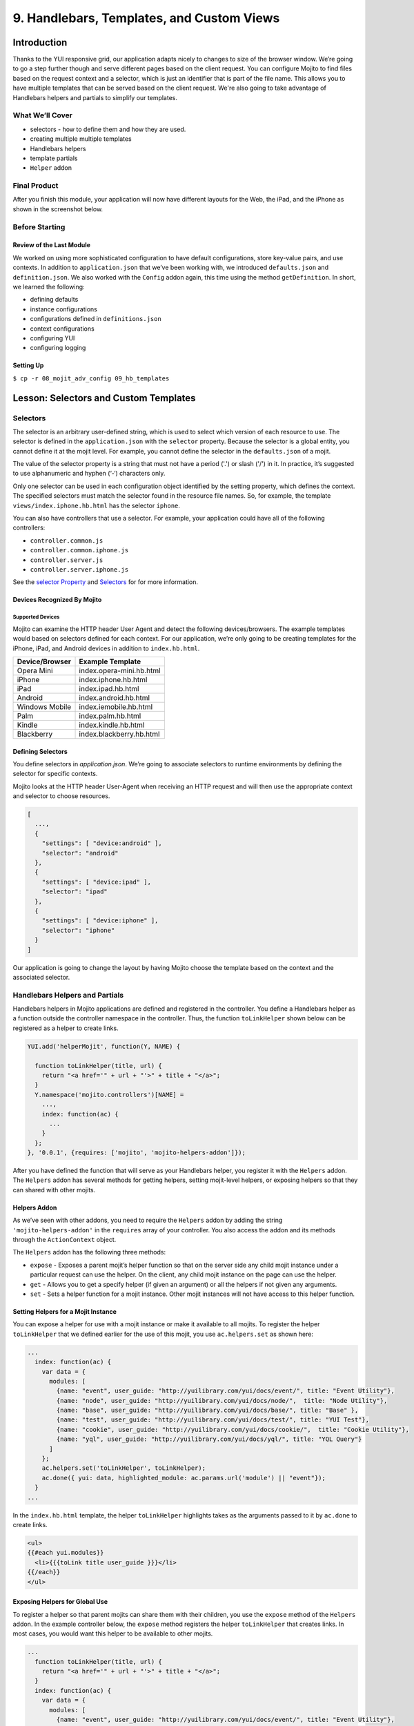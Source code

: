 ==========================================
9. Handlebars, Templates, and Custom Views
==========================================


.. _09_hb_templates-intro:

Introduction
============

Thanks to the YUI responsive grid, our application adapts nicely to changes to size 
of the browser window. We’re going to go a step further though and serve different pages 
based on the client request. You can configure Mojito to find files based on the request
context and a selector, which is just an identifier that is part of the file name. 
This allows you to have multiple templates that can be served based on the client request. 
We're also going to take advantage of Handlebars helpers and partials to simplify our
templates. 

.. _09_intro-what:

What We’ll Cover
----------------

- selectors - how to define them and how they are used.
- creating multiple multiple templates
- Handlebars helpers
- template partials
- ``Helper`` addon

.. _09_intro-final:

Final Product
-------------

After you finish this module, your application will now have different layouts for
the Web, the iPad, and the iPhone as shown in the screenshot below.

.. image:: images/09_hb_templates.png
   :height: 222 px
   :width: 740 px
   :alt: Screenshot of 09 Handlebars template application.

.. _09_intro-before:

Before Starting
---------------

.. _09_intro_before-review:

Review of the Last Module
#########################

We worked on using more sophisticated configuration to have default configurations, 
store key-value pairs, and use contexts. In addition to ``application.json`` that we’ve 
been working with, we introduced ``defaults.json`` and ``definition.json``. We also worked 
with the ``Config`` addon again, this time using the method ``getDefinition``. In short, 
we learned the following:

- defining defaults
- instance configurations
- configurations defined in ``definitions.json``
- context configurations
- configuring YUI
- configuring logging

.. _09_intro_before-setup:

Setting Up
##########

``$ cp -r 08_mojit_adv_config 09_hb_templates``


.. _09_hb_templates-lesson:

Lesson: Selectors and Custom Templates
======================================

.. _09_lesson-selectors:

Selectors
---------

The selector is an arbitrary user-defined string, which is used to select which 
version of each resource to use. The selector is defined in the ``application.json`` 
with the ``selector`` property. Because the selector is a global entity, you cannot 
define it at the mojit level. For example, you cannot define the selector in the
``defaults.json`` of a mojit.

The value of the selector property is a string that must not have a period ('.') 
or slash ('/') in it. In practice, it’s suggested to use alphanumeric and hyphen (‘-‘) 
characters only.

Only one selector can be used in each configuration object identified by the setting 
property, which defines the context. The specified selectors must match the selector 
found in the resource file names. So, for example, the template ``views/index.iphone.hb.html`` 
has the selector ``iphone``.

You can also have controllers that use a selector. For example, your application could 
have all of the following controllers:

- ``controller.common.js``
- ``controller.common.iphone.js``
- ``controller.server.js``
- ``controller.server.iphone.js``

See the `selector Property <../topics/mojito_resource_store.html#selector-property>`_ 
and `Selectors <../topics/mojito_resource_store.html#selectors>`_ for for more information.

.. _09_lesson_selectors-devices:

Devices Recognized By Mojito
############################

.. _09_lesson-devices_supported:

Supported Devices
*****************

Mojito can examine the HTTP header User Agent and detect the following devices/browsers. 
The example templates would based on selectors defined for each context. For our application, 
we’re only going to be creating templates for the iPhone, iPad, and Android devices in 
addition to ``index.hb.html``.

+-----------------+---------------------------+
| Device/Browser  | Example Template          |
+=================+===========================+
| Opera Mini      | index.opera-mini.hb.html  |
+-----------------+---------------------------+
| iPhone          | index.iphone.hb.html      |
+-----------------+---------------------------+
| iPad            | index.ipad.hb.html        |
+-----------------+---------------------------+
| Android         | index.android.hb.html     |
+-----------------+---------------------------+
| Windows Mobile  | index.iemobile.hb.html    |
+-----------------+---------------------------+
| Palm            | index.palm.hb.html        |
+-----------------+---------------------------+
| Kindle          | index.kindle.hb.html      |
+-----------------+---------------------------+
| Blackberry      | index.blackberry.hb.html  |
+-----------------+---------------------------+

.. _09_lesson-devices_defining:

Defining Selectors
##################

You define selectors in `application.json`. We’re going to associate selectors to 
runtime environments by defining the selector for specific contexts. 

Mojito looks at the HTTP header User-Agent when receiving an HTTP request and will 
then use the appropriate context and selector to choose resources. 

.. code-block:: javascript

   [
     ...,
     {
       "settings": [ "device:android" ], 
       "selector": "android" 
     },
     { 
       "settings": [ "device:ipad" ], 
       "selector": "ipad" 
     },
     {
       "settings": [ "device:iphone" ], 
       "selector": "iphone" 
     }
   ]

Our application is going to change the layout by having Mojito choose
the template based on the context and the associated selector.
 

.. _09_multiple_templates-hb:

Handlebars Helpers and Partials
-------------------------------

Handlebars helpers in Mojito applications are defined and registered in the 
controller. You define a Handlebars helper as a function outside the controller 
namespace in the controller. Thus, the function ``toLinkHelper`` 
shown below can be registered as a helper to create links.

.. code-block:: javascript

   YUI.add('helperMojit', function(Y, NAME) {

     function toLinkHelper(title, url) {
       return "<a href='" + url + "'>" + title + "</a>";
     }
     Y.namespace('mojito.controllers')[NAME] = 
       ...,
       index: function(ac) {
         ...
       }
     };
   }, '0.0.1', {requires: ['mojito', 'mojito-helpers-addon']});

After you have defined the function that will serve as your Handlebars helper, you 
register it with the ``Helpers`` addon. The ``Helpers`` addon has several methods for 
getting helpers, setting mojit-level helpers, or exposing helpers so that they can shared 
with other mojits.

.. _09_multiple_templates-hb_helpers:

Helpers Addon
#############

As we’ve seen with other addons, you need to require the ``Helpers`` addon by adding 
the string ``'mojito-helpers-addon'`` in the ``requires`` array of your controller. 
You also access the addon and its methods through the ``ActionContext`` object.

The ``Helpers`` addon has the following three methods:

- ``expose`` - Exposes a parent mojit’s helper function so that on the server 
  side any child mojit instance under a particular request can use the helper. 
  On the client, any child mojit instance on the page can use the helper.
- ``get`` - Allows you to get a specify helper (if given an argument) or all 
  the helpers if not given any arguments.
- ``set`` - Sets a helper function for a mojit instance. Other mojit instances 
  will not have access to this helper function.

.. _09_multiple_templates-hb_helpers:

Setting Helpers for a Mojit Instance
####################################

You can expose a helper for use with a mojit instance or make it available to all 
mojits. To register the helper ``toLinkHelper`` that 
we defined earlier for the use of this mojit, you use ``ac.helpers.set`` as shown here:

.. code-block:: javascript

   ...
     index: function(ac) {
       var data = {
         modules: [
           {name: "event", user_guide: "http://yuilibrary.com/yui/docs/event/", title: "Event Utility"},
           {name: "node", user_guide: "http://yuilibrary.com/yui/docs/node/",  title: "Node Utility"},
           {name: "base", user_guide: "http://yuilibrary.com/yui/docs/base/", title: "Base" },
           {name: "test", user_guide: "http://yuilibrary.com/yui/docs/test/", title: "YUI Test"},
           {name: "cookie", user_guide: "http://yuilibrary.com/yui/docs/cookie/",  title: "Cookie Utility"},
           {name: "yql", user_guide: "http://yuilibrary.com/yui/docs/yql/", title: "YQL Query"}
         ]
       };
       ac.helpers.set('toLinkHelper', toLinkHelper);
       ac.done({ yui: data, highlighted_module: ac.params.url('module') || "event"});
     }
   ...

In the ``index.hb.html`` template, the helper ``toLinkHelper`` highlights takes as the 
arguments passed to it by ``ac.done`` to create links.

.. code-block:: html

   <ul>
   {{#each yui.modules}}
     <li>{{{toLink title user_guide }}}</li>
   {{/each}}
   </ul>

.. _09_lesson-hb_helpers_global:

Exposing Helpers for Global Use
###############################

To register a helper so that parent mojits can share them with their children, you 
use the ``expose`` method of the ``Helpers`` addon. In the example controller below, the 
``expose`` method registers the helper ``toLinkHelper`` that creates links. In most cases,
you would want this helper to be available to other mojits.

.. code-block:: javascript

   ...
     function toLinkHelper(title, url) {
       return "<a href='" + url + "'>" + title + "</a>";
     }
     index: function(ac) {
       var data = {
         modules: [
           {name: "event", user_guide: "http://yuilibrary.com/yui/docs/event/", title: "Event Utility"},
           {name: "node", user_guide: "http://yuilibrary.com/yui/docs/node/",  title: "Node Utility"},
           {name: "base", user_guide: "http://yuilibrary.com/yui/docs/base/", title: "Base" },
           {name: "test", user_guide: "http://yuilibrary.com/yui/docs/test/", title: "YUI Test"},
           {name: "cookie", user_guide: "http://yuilibrary.com/yui/docs/cookie/",  title: "Cookie Utility"},
           {name: "yql", user_guide: "http://yuilibrary.com/yui/docs/yql/", title: "YQL Query"}
         ]
       };
       ac.helpers.expose('toLink',toLinkHelper);
       ac.done({ yui: data });
     }
   ...

.. _09_lesson-hb_helpers_using:

Using the Helper in the Template
################################

After you define your handler and then register it with the ``Helpers`` addon, you can 
use the handler in your template. In the template ``index.hb.html`` below, the 
Handlebars block helper ``each`` iterates through the objects contained in the array 
``yui.modules``, and then the custom helper ``toLink`` creates links with the values 
of the properties ``title`` and ``user_guide``:

.. code-block:: javascript

   <div id="{{mojit_view_id}}">
     <h3>YUI Modules</h3>
     <ul>
     {{#each yui.modules}}
       <li>{{{toLink title user_guide }}}</li>
     {{/each}}
     </ul>
   </div>

.. _09_lesson-partials:

Partials
########

Handlebars partials are simply templates using Handlebars expressions that other 
templates can include. Mojito allows you to have both global (shared by all mojits) 
or local (available only to one mojit) partials depending on the context. Global 
and local partials are used the same way in templates, but the location of the 
partials is different. Data that is available to templates is also available to 
partials.

Now let’s look at the file naming convention, location, and usage of partials 
before finishing up with a simple example.

.. _09_lesson-partials_files:

File Naming Convention
**********************

The file name for partials is similar to templates using Handlebars except ``{partial_name}`` 
replaces ``{controller_function}``: ``{partial_name}.[{selector}].hb.html``

.. _09_lesson-partials_location:

Location of Partials
********************

.. _09_lesson-partials_global:

Global Partials
^^^^^^^^^^^^^^^

``{app_dir}/views/partials``

Thus, the global partial ``foo.hb.html`` in the application ``bar_app`` would be located at
``bar_app/views/partials/foo.hb.html``.

.. _09_lesson-partials_local:

Local Partials
^^^^^^^^^^^^^^

``{app_dir}/mojits/{mojit_name}/views/partials``

Thus, the local partial ``foo.hb.html`` in the mojit ``bar_mojit`` would be located at
``mojits/bar_mojit/views/partials/foo.hb.html``.

.. _09_lesson-partials_using:

Using Partials in Templates
***************************

To use a partial, the template uses the following syntax: ``{{> partial_name}}``

To use the partial ``status.hb.html``, you would included the following in a 
template: ``{{> status }}``

.. _09_lesson-partials_ex:

Example
^^^^^^^

``/my_news_app/views/partials/global_news.hb.html``

.. code-block:: html

   <div>
     <h3>Global News</h3>
     {{global_news_stories}}
   </div>

``/my_news_app/mojits/newsMojit/views/partials/local_news.hb.html``

.. code-block:: html

   <div>
     <h3>Local News</h3>
     {{local_news_stories}}
   </div>

``/my_news_app/mojits/newsMojit/views/index.hb.html``

.. code-block:: html

   <div id="{{mojit_view_id}}">
     <h2>Today's News Stories</h2>
     {{> global_news}}
     {{> local_news}}
   </div>


.. _09_hb_templates-create:

Creating the Application
========================

#. After you have copied the application that you made in the 
   last module (see :ref:`Setting Up <09_intro_before-setup>`), change into the application 
   ``09_hb_templates``.
#. Let’s add the contexts with the selectors to ``application.json`` that will identify the templates
   for devices such as the iPad and iPhone. Because of the new configuration objects,
   Mojito will look for the template ``index.iphone.hb.html`` when a request is received from
   an iPhone.

   .. code-block:: javascript

      {
        "settings": [ "device:iphone" ],
        "selector": "iphone"
      },
      {
        "settings": [ "device:ipad" ],
        "selector": "ipad"
      },
   
#. We're going to use a partial for a heading that we use in many of our templates.
   Create the directory ``views/partials``.
#. In the newly created directory, create the partial ``widget_refresh_heading.hb.html`` 
   for heading of those mojits that refresh data with the markup below. It's 
   just a typical HTML file with Handlebars expressions.

   .. code-block:: html
   
      <h3>
        <strong>{{title}}</strong>
        <a title="refresh module" class="refresh" href="#">⟲</a>
        <a title="minimize module" class="min" href="#">-</a>
        <a title="close module" class="close" href="#">x</a>
      </h3>
#. For those mojits that don't refresh data, create the partial ``widget_heading.hb.html``
   with the following that doesn't contain the **refresh** icon:

   .. code-block:: html
   
      <h3>
        <strong>{{title}}</strong>
        <a title="minimize module" class="min" href="#">-</a>
        <a title="close module" class="close" href="#">x</a>
      </h3>

#. Before we go ahead and update the templates to use the partial. We're going to create
   a Handlebars helper in the ``PageLayout`` mojit that will be available to 
   all the other mojits on the page as long as their controllers include the ``mojito-helpers-addon``.
   Update ``mojits/PageLayout/controller.server.js`` with the code below that includes
   a helper that takes four arguments to create links:

   .. code-block:: javascript

      YUI.add('PageLayout', function(Y, NAME) {

        // Handlerbars helper for creating links
        function createLink(title, url, path, css) {
          return "<a href='" + url + path + "'" + " class='" + css + "'>" + title + "</a>";
        }
        Y.namespace('mojito.controllers')[NAME] = {
      
          index: function(ac) {
            // Register helper for use in template
            ac.helpers.expose('linker', createLink);

            var view_type = ac.params.getFromRoute('view_type') || "yui";
            if (view_type === "yui") {
              ac.composite.done({
                title: "Trib - YUI Developer Dashboard",
                button_text: "See Mojito Dashboard",
                other: "/mojito"
              });
            } else if (view_type === "mojito") {
              ac.composite.done({
                title: "Trib - Mojito Developer Dashboard",
                button_text: "See YUI Dashboard",
                other: "/"
              });
            }
          }
        };
      }, '0.0.1', {requires: ['mojito','mojito-composite-addon', 'mojito-params-addon', 'mojito-helpers-addon']});

#. Now let's start updating the templates to use the partials and helper. Starting with the
   template for the ``PageLayout`` mojit, which uses the helper, but not a partial:

   .. code-block:: html

      <div id="{{mojit_view_id}}" class="mojit pageLayout trib" >
        <h1>{{title}}</h1>
        {{{linker button_text "" other "yui3-button swap"}}}
        <div class="myheader" >
          {{{header}}}
        </div>
        <div class="mybody" >
          {{{body}}}
        </div>
        <div class="myfooter" >
          {{{footer}}}
        </div>
      </div>

#. We're going to update our templates so that they use the partials we just created.
   The syntax for using the partial is ``{{> partial_name}}``. Go ahead and replace the 
   contents of ``mojits/Blog/views/index.hb.html`` with the following:

   .. code-block:: html
    
      <div id="{{mojit_view_id}}" class="mojit">
        <div class="mod" id="blog">
          {{> widget_heading}}
          <div class="inner">
            <ul>
            {{#results}}
              <li>
                {{{linker title link}}}
                <span class="desc" title="AUTHOR: [ {{creator}} ] DESC: {{description}} DATE: ( {{pubDate}} )">{{description}}</span>
              </li>
            {{/results}}
            </ul>
          </div>
        </div>
      </div>

#. Again, do the same for ``mojits/Calendar/views/index.hb.html``. We don't use the 
   Handlebars helper to create links because of the complicated data structure needed
   to create the links.
 
   .. code-block:: html

      <div id="{{mojit_view_id}}" class="mojit">
        <div class="mod" id="calendar">
          {{> widget_heading}}
          <div class="inner">
            <ul>
            {{#results}}
              <li>{{#entry}}<span>{{#summary}}{{content}}{{/summary}}</span><a href="{{#link}}{{href}}{{/link}}" title="{{#title}}{{content}}{{/title}}">{{#title}}{{content}}{{/title}}</a>{{/entry}}</li>
            {{/results}}
            </ul>
          </div>
        </div>
      </div>

#. And for the ``Gallery`` template (``mojits/Gallery/views/index.hb.html``):

   .. code-block:: html

      <div id="{{mojit_view_id}}" class="mojit">
        <div class="mod" id="gallery">
          {{> widget_heading}}
          <div class="inner galleryFlow">
            <ul>
            {{#results}}
              {{#json}}
                <li><a href="http://yuilibrary.com/gallery/buildtag/{{.}}">{{.}}</a></li>
              {{/json}}
            {{/results}}
            </ul>
          </div>
        </div>
      </div>

#. And for the ``Youtube`` template (``mojits/Youtube/views/index.hb.html``):


   .. code-block:: html

      <div id="{{mojit_view_id}}" class="mojit">
        <div class="mod" id="youtube">
          {{> widget_heading}}
          <div class="inner">
            <ul>
            {{#results}}
              <li>
                <div>{{#title}}{{content}}{{/title}}</div>
                <iframe
                        class="youtube-player"
                        type="text/html"
                        width="320"
                        height="130"
                        src="http://www.youtube.com/embed/{{id}}?html5=1" allowfullscreen frameborder="0">
                </iframe>
              </li>
           {{/results}}
           </ul>
         </div>
       </div>
     </div>

#. The ``Twitter`` and ``Github`` mojits will use the partial with the **refresh** button. 
   We're not using the ``linker`` helper because the binders will be refreshing the content and
   won't have access to the helper unless it invokes the parent mojit ``PageLayout``. 
   Add the partials to the templates with the following:

   ``mojits/Twitter/views/index.hb.html``:
 
   .. code-block:: html

      <div id="{{mojit_view_id}}" class="mojit">
        <div class="mod" id="twitter">
          {{> widget_refresh_heading}}
          <div class="inner">
            <ul>
              {{#results}}
                  <li><strong><a href="http://twitter.com/{{from_user}}">{{from_user}}</a></strong> - <span>{{text}}</span></li>
              {{/results}}
            </ul>
          </div>
        </div>
      </div>

   ``mojits/Github/views/index.hb.html``:

   .. code-block:: html


      <div id="{{mojit_view_id}}" class="mojit">
        <div class="mod" id="github">
          {{> widget_refresh_heading}}
          <div class="inner">
            <ul>
            {{#results}}
              <li><a href="http://github.com/{{username}}">{{username}}</a> - <a href="{{link}}">{{message}}</a></li>
            {{/results}}
            </ul>
          </div>
        </div>
      </div>

#. The use of partials just made our templates cleaner. Now we're going to create templates
   that with different selectors so Mojito can render the appropriate ones depending
   on the device making an HTTP request. Notice that the layout changes for each.

   ``mojits/Body/views/index.ipad.hb.html``

   .. code-block:: html

      <div id="{{mojit_view_id}}" class="mojit">
        <h4 class="bodytext">{{title}}</h4>
        <div class="bodyStuff yui3-g-r">
          <div class="yui3-u-1-3">
            {{{twitter}}}
            {{{gallery}}}
          </div>
          <div class="yui3-u-1-3">
            {{{github}}}
            {{{blog}}}
          </div>
          <div class="yui3-u-1-3">
            {{{calendar}}}
            {{{youtube}}}
          </div>
        </div>
      </div>

   **mojits/Body/views/index.iphone.hb.html**

   .. code-block:: html

      <div id="{{mojit_view_id}}" class="mojit">
        <h4 class="bodytext">{{title}}</h4>
        <div class="bodyStuff yui3-u-1">
          {{{blog}}}
          {{{github}}}
          {{{calendar}}}
          {{{gallery}}}
          {{{twitter}}}
          {{{youtube}}}
        </div>
      </div>

#. Okay, before we start the application, you're going to need to add the ``mojito-helpers-addon``
   to the mojits that are using the helper: ``Blog``, ``Gallery``, ``Github``, and ``Twitter``.
#. Now fire her up. You won't see much of a difference in the look of the application,
   but your templates are smaller and cleaner because of the partials and helper.
#. Append the query string parameter ``?device=iphone`` to the URL. You should see a 
   different layout for the iPhone. Try the same using ``?device=ipad``. 


.. _09_hb_templates-summary:

Summary
=======

In this module, we discussed how to create custom templates, use more advanced
features of Handlebars, and configure Mojito to select templates based
on the context. As for the details, we went over the following topics:

- selectors - how to define them and how they are used.
- creating multiple multiple templates
- Handlebars helpers
- template partials
- ``Helpers`` addon

.. _09_hb_templates-ts:

Troubleshooting
===============

Error: The partial ... could not be found
-----------------------------------------

If your partial could not be found, make sure that the partials are in
the ``partials`` directory and that the partial name is correct in the Handlebars
expression in your template.

Error: Could not find property 'linker'
---------------------------------------

This error can be the result of a few problems. First, check to see that
the controller of the ``PageLayout`` mojit has declared the function ``createLink``
outside of the controller namespace (``Y.namespace('mojito.controllers')``), has
exposed the ``linker`` function to other mojits using the ``Helper`` addon method
``ac.helpers.expose('linker', createLink)``, and that the mojits that are using
the helper have required the ``Helpers`` addon.

.. _09_hb_templates-qa:

Q&A
===

- Can other template engines be used in Mojito applications?

  Yes, you can create a view engine addon that uses a library to render templates into
  HTML. See `View Engines <../topics/mojito_extensions.html#view-engines>`_ for general
  information and
  `Creating and Using a View Engine Addon <../code_exs/view_engines.html>`_ for 
  implementation details.

- Is there a way to change the default directory structure of a Mojito application 
  through configuration?

  You can configure the directories where Mojito looks for mojits and route configuration
  files with the properties ``mojitDirs``, ``mojitsDirs``, and ``routesFiles``. See
  See the descriptions of those properties in the `configuration Object <../intro/mojito_configuring.html#configuration-object>`_.
  
- Is there a way to use middleware in Mojito?

  Yes, you can use middleware in Mojito applications although we don't cover it in this
  tutorial. See the `Middleware <../topics/mojito_extensions.html#middleware>`_ section
  for how to set up your files and configure your application to use custom middleware.

.. _109_hb_templates-test:

Test Yourself
=============

.. _09_test-questions:

Questions
---------

- How do you register Handlebars helpers in Mojito applications?
- Where do you place global partials?
- How do you configure Mojito to select the right template when receiving requests
  from different devices?

.. _09_test-exs:  

Additional Exercises
--------------------

- Create local partials for two of your mojits.
- Add a Handlebars helper to one of the child mojits and use it only for that mojit.
- Try using a different view engine for the application. 
  Follow the instructions in `Creating and Using a View Engine Addon <../code_exs/view_engines.html>`_ for 
  first before trying it.

.. _09_hb_templates-terms:

Terms
=====

- `Handlebars <http://handlebarsjs.com/>`_
- `Handlebars helpers <http://handlebarsjs.com/#helpers>`_
- **Handlebars partials** - Templates using Handlebars expressions that other templates can 
  include. 
- **selectors** - The version of the resource. A resource is either a file to Mojito or 
  metadata to the `Resource Store <../topics/mojito_resource_store.html>`_. For example, 
  ``"selector": "iphone"`` would configure the Resource Store to find resources with the 
  identifier iphone such as ``index.iphone.hb.html``.

.. _09_hb_templates-src:

Source Code
===========

`09_hb_templates <http://github.com/yahoo/mojito/examples/dashboard/09_hb_templates>`_

.. _09_hb_templates-reading:

Further Reading
===============

- `Views <../intro/mojito_mvc.html#views>`_
- `Code Examples: Views <../code_exs/views.html>`_
- `Selectors <../topics/mojito_resource_store.html#selectors>`_
- `selector Property <../topics/mojito_resource_store.html#selector-property>`_




